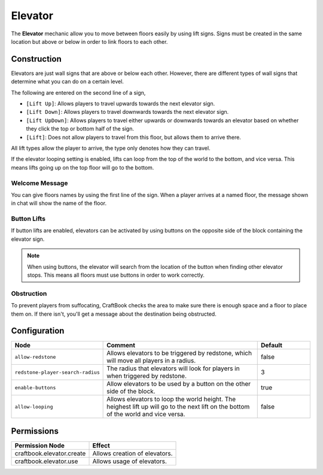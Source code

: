 ========
Elevator
========

The **Elevator** mechanic allow you to move between floors easily by using lift signs. Signs must be created in the same location but above or below in order to link floors to each other.

Construction
============

Elevators are just wall signs that are above or below each other. However, there are different types of wall signs that determine what you can do on a certain level.

The following are entered on the second line of a sign,

* ``[Lift Up]``: Allows players to travel upwards towards the next elevator sign.
* ``[Lift Down]``: Allows players to travel downwards towards the next elevator sign.
* ``[Lift UpDown]``: Allows players to travel either upwards or downwards towards an elevator based on whether they click the top or bottom half of the sign.
* ``[Lift]``: Does not allow players to travel from this floor, but allows them to arrive there.

All lift types allow the player to arrive, the type only denotes how they can travel.

If the elevator looping setting is enabled, lifts can loop from the top of the world to the bottom, and vice versa. This means lifts going up on the top floor will go to the bottom.

Welcome Message
---------------

You can give floors names by using the first line of the sign. When a player arrives at a named floor, the message shown in chat will show the name of the floor.

Button Lifts
------------

If button lifts are enabled, elevators can be activated by using buttons on the opposite side of the block containing the elevator sign.

.. note::

  When using buttons, the elevator will search from the location of the button when finding other elevator stops. This means all floors must use buttons in order to work correctly.

Obstruction
-----------

To prevent players from suffocating, CraftBook checks the area to make sure there is enough space and a floor to place them on. If there isn't, you'll get a message about the destination being obstructed.

Configuration
=============

.. csv-table::
  :header: Node, Comment, Default
  :widths: 15, 30, 10

  ``allow-redstone``,"Allows elevators to be triggered by redstone, which will move all players in a radius.","false"
  ``redstone-player-search-radius``,"The radius that elevators will look for players in when triggered by redstone.","3"
  ``enable-buttons``,"Allow elevators to be used by a button on the other side of the block.","true"
  ``allow-looping``,"Allows elevators to loop the world height. The heighest lift up will go to the next lift on the bottom of the world and vice versa.","false"

Permissions
===========

+------------------------------+--------------------------------+
|  Permission Node             |  Effect                        |
+==============================+================================+
|  craftbook.elevator.create   |  Allows creation of elevators. |
+------------------------------+--------------------------------+
|  craftbook.elevator.use      |  Allows usage of elevators.    |
+------------------------------+--------------------------------+
